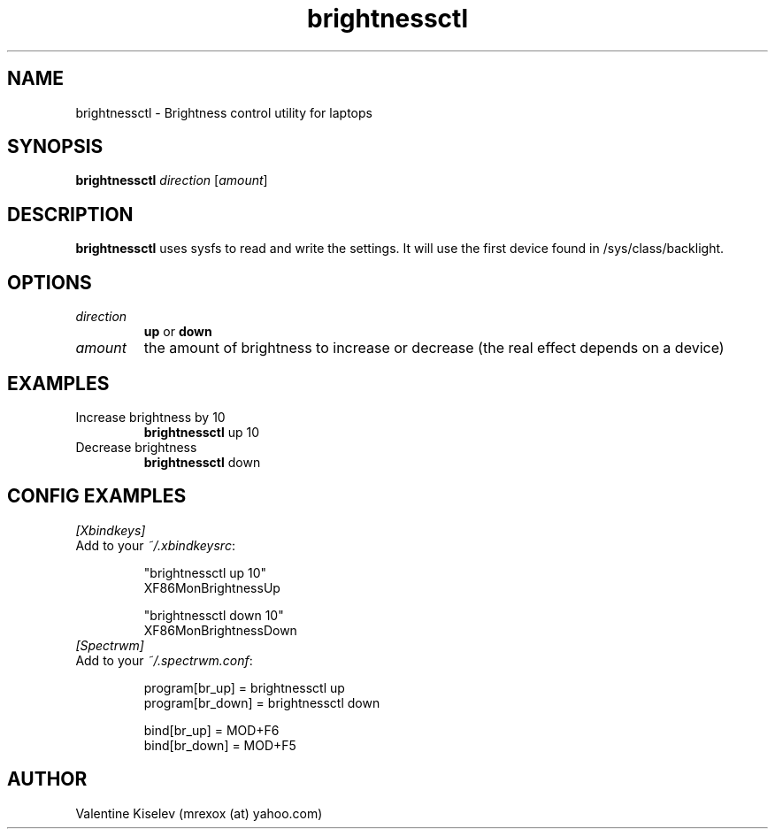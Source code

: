 .TH brightnessctl 1 "March 28, 2021" "version 0.0.1" "USER COMMANDS"
.SH NAME
brightnessctl \- Brightness control utility for laptops
.SH SYNOPSIS
.B \fBbrightnessctl\fR
\fIdirection\fR [\fIamount\fR]
.SH DESCRIPTION
\fBbrightnessctl\fR uses sysfs to read and write the settings.
It will use the first device found in /sys/class/backlight.
.SH OPTIONS
.TP
\fIdirection\fR
\fBup\fR or \fBdown\fR
.TP
\fIamount\fR
the amount of brightness to increase or decrease (the real effect depends on a device)
.SH EXAMPLES
.TP
Increase brightness by 10
.B brightnessctl
up 10
.PP
.TP
Decrease brightness
.B brightnessctl
down
.PP
.SH CONFIG EXAMPLES
.TP
.IB [Xbindkeys]
.TP
Add to your \fI~/.xbindkeysrc\fR:

.nf
"brightnessctl up 10"
  XF86MonBrightnessUp

"brightnessctl down 10"
  XF86MonBrightnessDown
.fi
.PP
.TP
.IB [Spectrwm]
.TP
Add to your \fI~/.spectrwm.conf\fR:

.nf
program[br_up]          = brightnessctl up
program[br_down]        = brightnessctl down

bind[br_up]             = MOD+F6
bind[br_down]           = MOD+F5
.fi
.SH AUTHOR
Valentine Kiselev (mrexox (at) yahoo.com)
